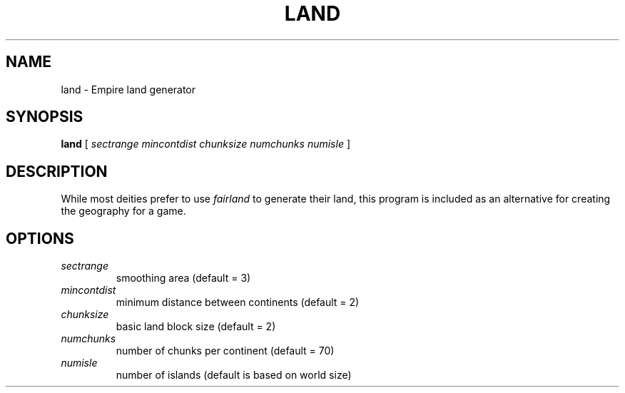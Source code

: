 .TH LAND 1
.UC
.SH NAME
land \- Empire land generator
.SH SYNOPSIS
.B land
[
.IR sectrange
.IR mincontdist
.IR chunksize
.IR numchunks
.IR numisle
]
.br
.SH DESCRIPTION
While most deities prefer to use
.I fairland
to generate their land, this program is included as an alternative for
creating the geography for a game.
.SH OPTIONS
.TP
.IR sectrange
smoothing area (default = 3)
.TP
.IR mincontdist
minimum distance between continents (default = 2)
.TP
.IR chunksize
basic land block size (default = 2)
.TP
.IR numchunks
number of chunks per continent (default = 70)
.TP
.IR numisle
number of islands (default is based on world size)
